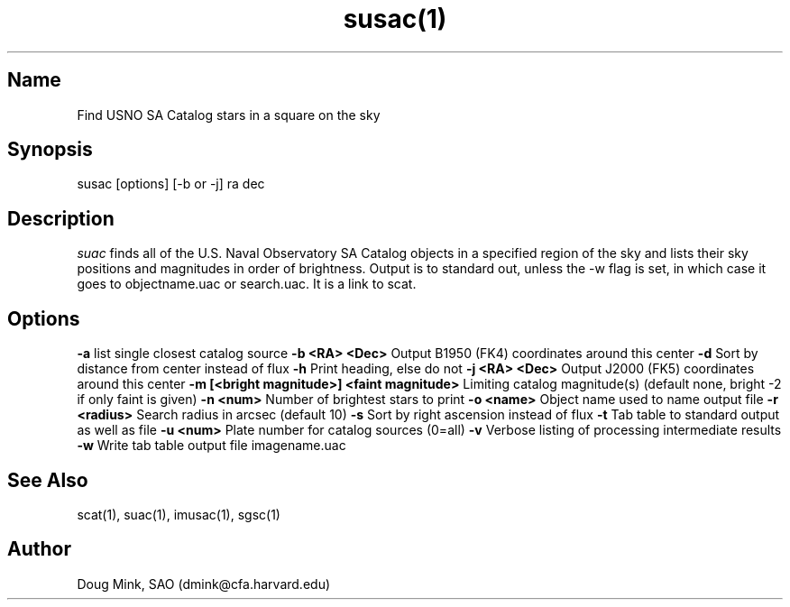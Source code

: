 .TH susac(1) WCS "14 April 1998"
.SH Name
Find USNO SA Catalog stars in a square on the sky
.SH Synopsis
susac [options] [-b or -j] ra dec
.SH Description
.I suac
finds all of the U.S. Naval Observatory SA Catalog objects in a specified
region of the sky and lists their sky positions and magnitudes in order of
brightness. Output is to standard out, unless the -w flag is set, in which
case it goes to objectname.uac or search.uac. It is a link to scat.
.SH Options
.B \-a
list single closest catalog source
.B \-b <RA> <Dec>
Output B1950 (FK4) coordinates around this center
.B \-d
Sort by distance from center instead of flux
.B \-h
Print heading, else do not 
.B \-j <RA> <Dec>
Output J2000 (FK5) coordinates around this center
.B \-m [<bright magnitude>] <faint magnitude>
Limiting catalog magnitude(s) (default none, bright -2 if only faint is given)
.B \-n <num>
Number of brightest stars to print 
.B \-o <name>
Object name used to name output file
.B \-r <radius>
Search radius in arcsec (default 10)
.B \-s
Sort by right ascension instead of flux 
.B \-t
Tab table to standard output as well as file
.B \-u <num>
Plate number for catalog sources (0=all)
.B \-v
Verbose listing of processing intermediate results
.B \-w
Write tab table output file imagename.uac
.SH See Also
scat(1), suac(1), imusac(1), sgsc(1)
.SH Author
Doug Mink, SAO (dmink@cfa.harvard.edu)
